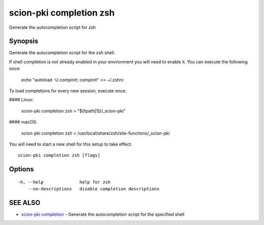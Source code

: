 .. _scion-pki_completion_zsh:

scion-pki completion zsh
------------------------

Generate the autocompletion script for zsh

Synopsis
~~~~~~~~


Generate the autocompletion script for the zsh shell.

If shell completion is not already enabled in your environment you will need
to enable it.  You can execute the following once:

	echo "autoload -U compinit; compinit" >> ~/.zshrc

To load completions for every new session, execute once:

#### Linux:

	scion-pki completion zsh > "${fpath[1]}/_scion-pki"

#### macOS:

	scion-pki completion zsh > /usr/local/share/zsh/site-functions/_scion-pki

You will need to start a new shell for this setup to take effect.


::

  scion-pki completion zsh [flags]

Options
~~~~~~~

::

  -h, --help              help for zsh
      --no-descriptions   disable completion descriptions

SEE ALSO
~~~~~~~~

* `scion-pki completion <scion-pki_completion.html>`_ 	 - Generate the autocompletion script for the specified shell

